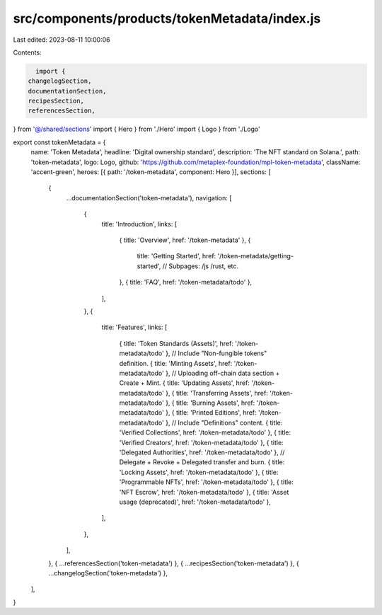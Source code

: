 src/components/products/tokenMetadata/index.js
==============================================

Last edited: 2023-08-11 10:00:06

Contents:

.. code-block:: js

    import {
  changelogSection,
  documentationSection,
  recipesSection,
  referencesSection,
} from '@/shared/sections'
import { Hero } from './Hero'
import { Logo } from './Logo'

export const tokenMetadata = {
  name: 'Token Metadata',
  headline: 'Digital ownership standard',
  description: 'The NFT standard on Solana.',
  path: 'token-metadata',
  logo: Logo,
  github: 'https://github.com/metaplex-foundation/mpl-token-metadata',
  className: 'accent-green',
  heroes: [{ path: '/token-metadata', component: Hero }],
  sections: [
    {
      ...documentationSection('token-metadata'),
      navigation: [
        {
          title: 'Introduction',
          links: [
            { title: 'Overview', href: '/token-metadata' },
            {
              title: 'Getting Started',
              href: '/token-metadata/getting-started',
              // Subpages: /js /rust, etc.
            },
            { title: 'FAQ', href: '/token-metadata/todo' },
          ],
        },
        {
          title: 'Features',
          links: [
            { title: 'Token Standards (Assets)', href: '/token-metadata/todo' }, // Include "Non-fungible tokens" definition.
            { title: 'Minting Assets', href: '/token-metadata/todo' }, // Uploading off-chain data section + Create + Mint.
            { title: 'Updating Assets', href: '/token-metadata/todo' },
            { title: 'Transferring Assets', href: '/token-metadata/todo' },
            { title: 'Burning Assets', href: '/token-metadata/todo' },
            { title: 'Printed Editions', href: '/token-metadata/todo' }, // Include "Definitions" content.
            { title: 'Verified Collections', href: '/token-metadata/todo' },
            { title: 'Verified Creators', href: '/token-metadata/todo' },
            { title: 'Delegated Authorities', href: '/token-metadata/todo' }, // Delegate + Revoke + Delegated transfer and burn.
            { title: 'Locking Assets', href: '/token-metadata/todo' },
            { title: 'Programmable NFTs', href: '/token-metadata/todo' },
            { title: 'NFT Escrow', href: '/token-metadata/todo' },
            { title: 'Asset usage (deprecated)', href: '/token-metadata/todo' },
          ],
        },
      ],
    },
    { ...referencesSection('token-metadata') },
    { ...recipesSection('token-metadata') },
    { ...changelogSection('token-metadata') },
  ],
}


